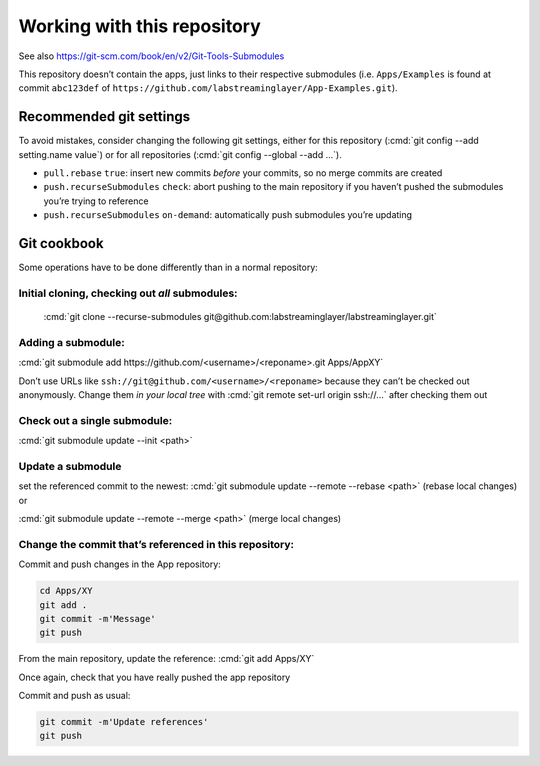 .. role:: cmd(code)
   :language: bash

Working with this repository
============================

See also https://git-scm.com/book/en/v2/Git-Tools-Submodules

This repository doesn’t contain the apps, just links to their respective
submodules (i.e. ``Apps/Examples`` is found at commit ``abc123def`` of
``https://github.com/labstreaminglayer/App-Examples.git``).

Recommended git settings
------------------------

To avoid mistakes, consider changing the following git settings, either
for this repository (:cmd:`git config --add setting.name value`) or for all
repositories (:cmd:`git config --global --add ...`).

-  ``pull.rebase`` ``true``: insert new commits *before* your commits,
   so no merge commits are created
-  ``push.recurseSubmodules`` ``check``: abort pushing to the main
   repository if you haven’t pushed the submodules you’re trying to
   reference
-  ``push.recurseSubmodules`` ``on-demand``: automatically push
   submodules you’re updating

Git cookbook
------------

Some operations have to be done differently than in a normal repository:

Initial cloning, checking out *all* submodules:
~~~~~~~~~~~~~~~~~~~~~~~~~~~~~~~~~~~~~~~~~~~~~~~

  :cmd:`git clone --recurse-submodules git@github.com:labstreaminglayer/labstreaminglayer.git`

Adding a submodule:
~~~~~~~~~~~~~~~~~~~

:cmd:`git submodule add https://github.com/<username>/<reponame>.git Apps/AppXY`

Don’t use URLs like ``ssh://git@github.com/<username>/<reponame>``
because they can’t be checked out anonymously.
Change them *in your local tree* with
:cmd:`git remote set-url origin ssh://...` after
checking them out

Check out a single submodule: 
~~~~~~~~~~~~~~~~~~~~~~~~~~~~~

:cmd:`git submodule update --init <path>`

Update a submodule
~~~~~~~~~~~~~~~~~~

set the referenced commit to the newest:
:cmd:`git submodule update --remote --rebase <path>` (rebase local changes) or

:cmd:`git submodule update --remote --merge <path>` (merge local changes)

Change the commit that’s referenced in this repository:
~~~~~~~~~~~~~~~~~~~~~~~~~~~~~~~~~~~~~~~~~~~~~~~~~~~~~~~

Commit and push changes in the App repository:  

.. code:: bash

   cd Apps/XY
   git add .
   git commit -m'Message'
   git push


From the main repository, update the reference:
:cmd:`git add Apps/XY`

Once again, check that you have really pushed the app repository

Commit and push as usual:

.. code:: bash

   git commit -m'Update references'
   git push

